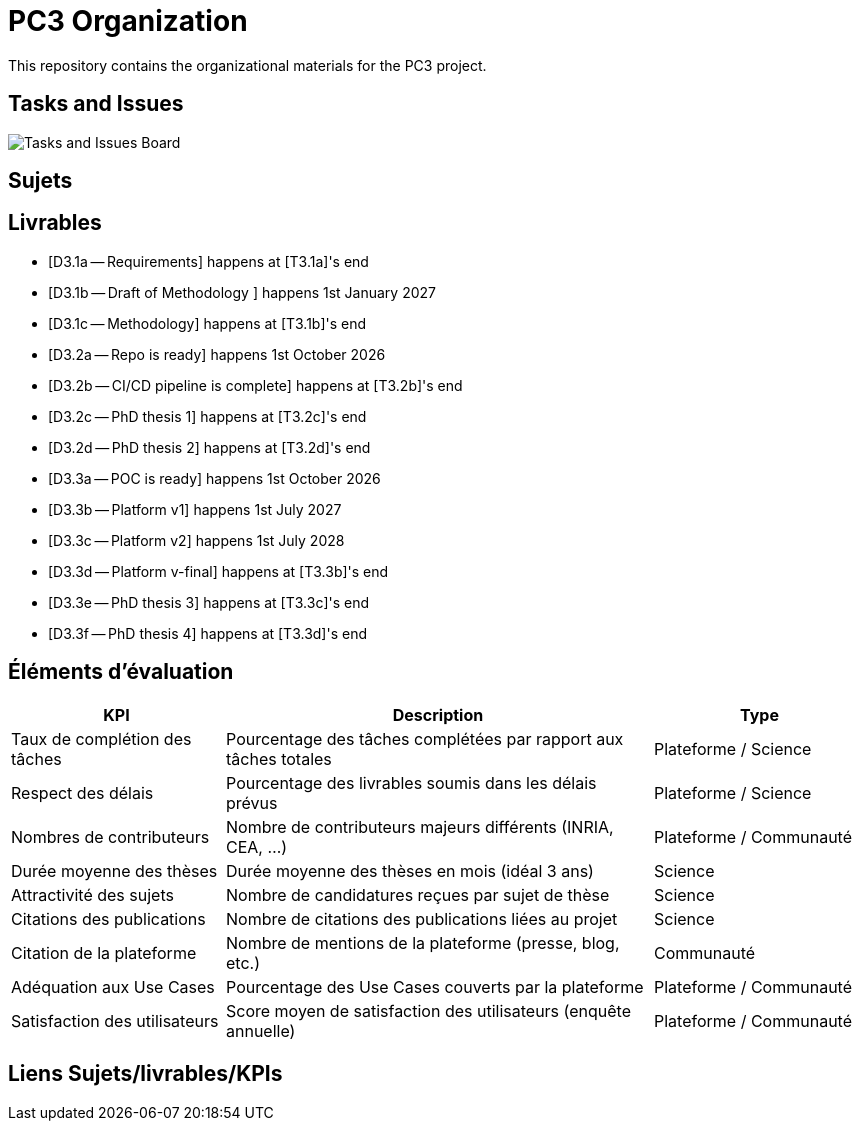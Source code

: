 = PC3 Organization
:imagesdir: out/pc3-gantt/

This repository contains the organizational materials for the PC3 project.

== Tasks and Issues

image::PC3GanttChart.svg[Tasks and Issues Board]

// [plantuml, gantt, svg]
// ----
// include::pc3-gantt.plantuml[]
// ----



== Sujets


== Livrables

* [D3.1a -- Requirements] happens at [T3.1a]'s end
* [D3.1b -- Draft of Methodology ] happens 1st January 2027
* [D3.1c -- Methodology] happens at [T3.1b]'s end

* [D3.2a -- Repo is ready] happens 1st October 2026
* [D3.2b -- CI/CD pipeline is complete] happens at [T3.2b]'s end
* [D3.2c -- PhD thesis 1] happens at [T3.2c]'s end
* [D3.2d -- PhD thesis 2] happens at [T3.2d]'s end

* [D3.3a -- POC is ready] happens 1st October 2026
* [D3.3b -- Platform v1] happens 1st July 2027
* [D3.3c -- Platform v2] happens 1st July 2028
* [D3.3d -- Platform v-final] happens at [T3.3b]'s end
* [D3.3e -- PhD thesis 3] happens at [T3.3c]'s end
* [D3.3f -- PhD thesis 4] happens at [T3.3d]'s end


== Éléments d'évaluation

[cols="1,2,1", options="header"]
|===
|KPI |Description |Type
|Taux de complétion des tâches  | Pourcentage des tâches complétées par rapport aux tâches totales  | Plateforme / Science
|Respect des délais             | Pourcentage des livrables soumis dans les délais prévus           | Plateforme / Science
|Nombres de contributeurs       | Nombre de contributeurs majeurs différents (INRIA, CEA, ...)      | Plateforme / Communauté
|Durée moyenne des thèses       | Durée moyenne des thèses en mois (idéal 3 ans)                    | Science
|Attractivité des sujets        | Nombre de candidatures reçues par sujet de thèse                  | Science
|Citations des publications     | Nombre de citations des publications liées au projet              | Science
|Citation de la plateforme      | Nombre de mentions de la plateforme (presse, blog, etc.)          | Communauté
|Adéquation aux Use Cases       | Pourcentage des Use Cases couverts par la plateforme              | Plateforme / Communauté
|Satisfaction des utilisateurs  | Score moyen de satisfaction des utilisateurs (enquête annuelle)   | Plateforme / Communauté
|===


== Liens Sujets/livrables/KPIs


